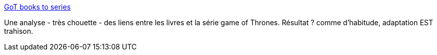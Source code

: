 :jbake-type: post
:jbake-status: published
:jbake-title: GoT books to series
:jbake-tags: livre,fantasy,visualisation,série,_mois_mai,_année_2019
:jbake-date: 2019-05-06
:jbake-depth: ../
:jbake-uri: shaarli/1557147323000.adoc
:jbake-source: https://nicolas-delsaux.hd.free.fr/Shaarli?searchterm=http%3A%2F%2Fgot-books-to-series.surge.sh%2F&searchtags=livre+fantasy+visualisation+s%C3%A9rie+_mois_mai+_ann%C3%A9e_2019
:jbake-style: shaarli

http://got-books-to-series.surge.sh/[GoT books to series]

Une analyse - très chouette - des liens entre les livres et la série game of Thrones. Résultat ? comme d'habitude, adaptation EST trahison.
